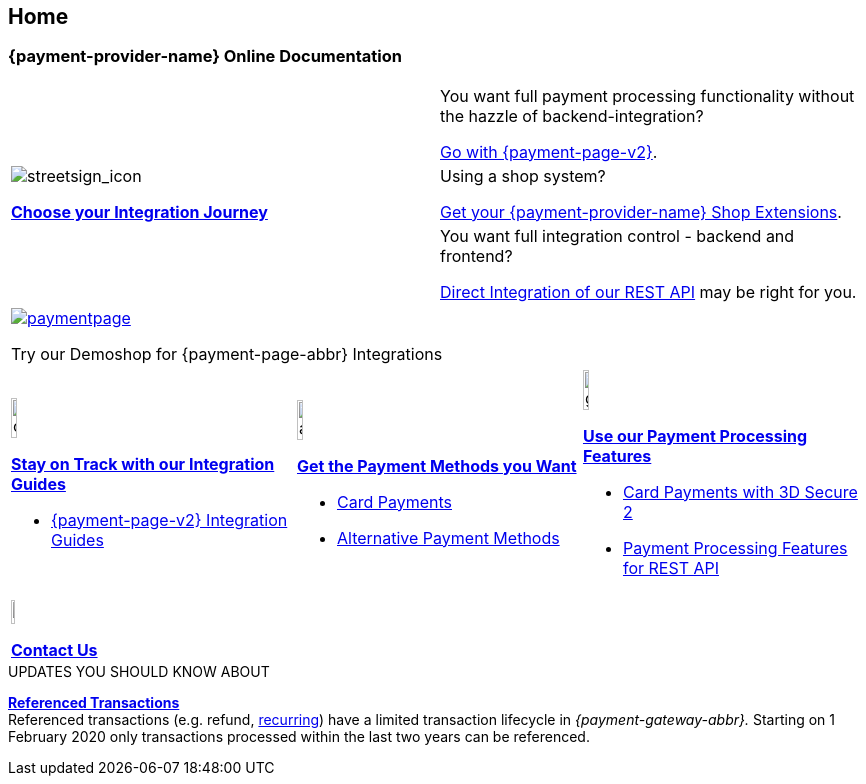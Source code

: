 [#Home]
== Home

[#Home_{payment-provider-name}PaymentGateway]
[discrete]
=== {payment-provider-name} Online Documentation

[cols=",", stripes=none]
|===
.3+a|image::images/icons/streetsign.png[streetsign_icon]
<<GeneralIntegrationOptions, *Choose your Integration Journey*>>

 
|You want full payment processing functionality without the hazzle of backend-integration? 

<<PPv2, Go with {payment-page-v2}>>.


|Using a shop system?

<<ShopSystems, Get your {payment-provider-name} Shop Extensions>>.


|You want full integration control - backend and frontend? 

<<RestApi, Direct Integration of our REST API>> may be right for you. 
|===

[cols="^", stripes=none]
|===
a|image::images/icons/paymentpage.png[link="https://demoshop-test.wirecard.com/demoshop/#/cart?merchant_account_id=ab62ea6e-ba97-48ef-b3bc-bf0319e09d78"] 

Try our Demoshop for {payment-page-abbr} Integrations
|===

[cols=",,", stripes=none]
|===
a|image::images/icons/compass.png[compass, width=15%]
<<IntegrationGuides, *Stay on Track with our Integration Guides*>>

* <<IntegrationGuides_WPP_v2, {payment-page-v2} Integration Guides>>

a|image::images/icons/altpayment.png[altpayment_icon, width=15%] 
<<PaymentMethods, *Get the Payment Methods you Want*>>

* <<CC_Main, Card Payments>>
* <<PaymentMethods, Alternative Payment Methods>>

a|image::images/icons/gear.png[gear_icon, width=15%]
<<PaymentProcessing, *Use our Payment Processing Features*>>

* <<CreditCard_3DS2, Card Payments with 3D Secure 2>>
* <<GeneralPlatformFeatures, Payment Processing Features for REST API>>
|===

[stripes=none]
|===
a|image::images/icons/callcenter.png[callcenter_icon, width=7.5%]
<<ContactUs, *Contact Us*>>
|===


****
.UPDATES YOU SHOULD KNOW ABOUT
<<GeneralPlatformFeatures_ReferencingTransaction, *Referenced Transactions*>> +
Referenced transactions (e.g. refund, <<GeneralPlatformFeatures_Transactions_Recurring, recurring>>) have a limited transaction lifecycle in _{payment-gateway-abbr}._ Starting on 1 February 2020 only transactions processed within the last two years can be referenced.
****
